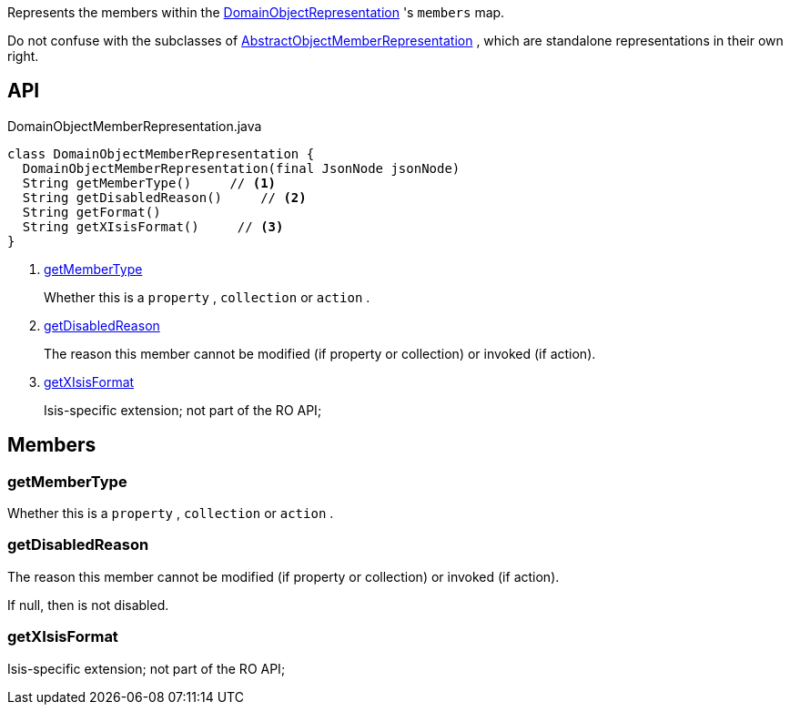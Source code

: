 :Notice: Licensed to the Apache Software Foundation (ASF) under one or more contributor license agreements. See the NOTICE file distributed with this work for additional information regarding copyright ownership. The ASF licenses this file to you under the Apache License, Version 2.0 (the "License"); you may not use this file except in compliance with the License. You may obtain a copy of the License at. http://www.apache.org/licenses/LICENSE-2.0 . Unless required by applicable law or agreed to in writing, software distributed under the License is distributed on an "AS IS" BASIS, WITHOUT WARRANTIES OR  CONDITIONS OF ANY KIND, either express or implied. See the License for the specific language governing permissions and limitations under the License.

Represents the members within the xref:system:generated:index/viewer/restfulobjects/applib/domainobjects/DomainObjectRepresentation.adoc[DomainObjectRepresentation] 's `members` map.

Do not confuse with the subclasses of xref:system:generated:index/viewer/restfulobjects/applib/domainobjects/AbstractObjectMemberRepresentation.adoc[AbstractObjectMemberRepresentation] , which are standalone representations in their own right.

== API

.DomainObjectMemberRepresentation.java
[source,java]
----
class DomainObjectMemberRepresentation {
  DomainObjectMemberRepresentation(final JsonNode jsonNode)
  String getMemberType()     // <.>
  String getDisabledReason()     // <.>
  String getFormat()
  String getXIsisFormat()     // <.>
}
----

<.> xref:#getMemberType[getMemberType]
+
--
Whether this is a `property` , `collection` or `action` .
--
<.> xref:#getDisabledReason[getDisabledReason]
+
--
The reason this member cannot be modified (if property or collection) or invoked (if action).
--
<.> xref:#getXIsisFormat[getXIsisFormat]
+
--
Isis-specific extension; not part of the RO API;
--

== Members

[#getMemberType]
=== getMemberType

Whether this is a `property` , `collection` or `action` .

[#getDisabledReason]
=== getDisabledReason

The reason this member cannot be modified (if property or collection) or invoked (if action).

If null, then is not disabled.

[#getXIsisFormat]
=== getXIsisFormat

Isis-specific extension; not part of the RO API;

